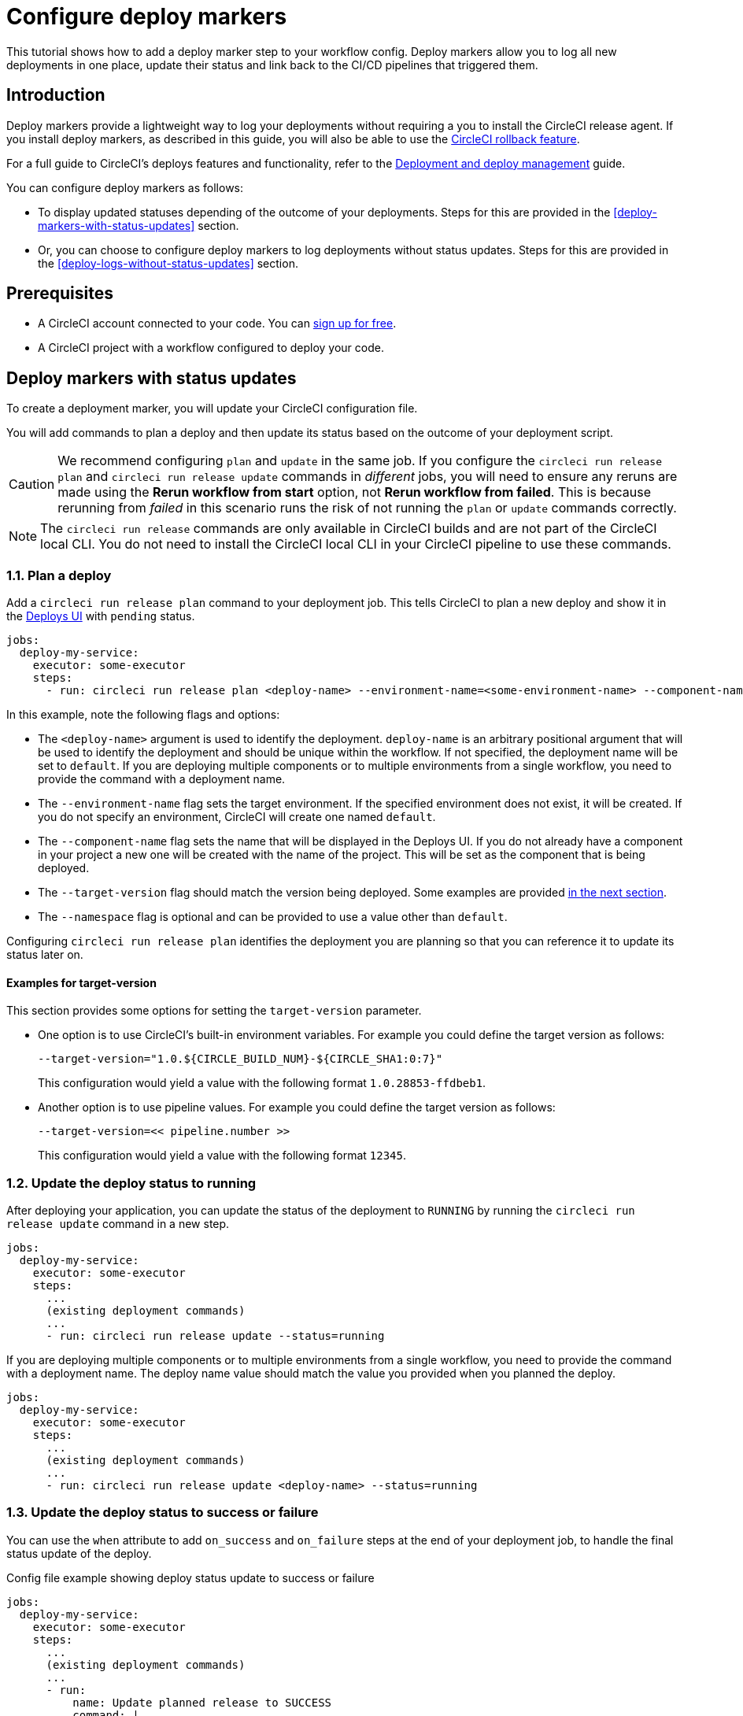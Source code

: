 = Configure deploy markers
:page-platform: Cloud
:page-description: Tutorial outlining how to configure deploy markers in your workflow.
:experimental:

This tutorial shows how to add a deploy marker step to your workflow config. Deploy markers allow you to log all new deployments in one place, update their status and link back to the CI/CD pipelines that triggered them.

== Introduction

Deploy markers provide a lightweight way to log your deployments without requiring a you to install the CircleCI release agent. If you install deploy markers, as described in this guide, you will also be able to use the xref:set-up-rollbacks.adoc[CircleCI rollback feature].

For a full guide to CircleCI's deploys features and functionality, refer to the xref:deployment-overview.adoc[Deployment and deploy management] guide.

You can configure deploy markers as follows:

* To display updated statuses depending of the outcome of your deployments. Steps for this are provided in the <<deploy-markers-with-status-updates>> section.
* Or, you can choose to configure deploy markers to log deployments without status updates. Steps for this are provided in the <<deploy-logs-without-status-updates>> section.

== Prerequisites

* A CircleCI account connected to your code. You can link:https://circleci.com/signup/[sign up for free].
* A CircleCI project with a workflow configured to deploy your code.

== Deploy markers with status updates

To create a deployment marker, you will update your CircleCI configuration file.

You will add commands to plan a deploy and then update its status based on the outcome of your deployment script.

CAUTION: We recommend configuring `plan` and `update` in the same job. If you configure the `circleci run release plan` and `circleci run release update` commands in _different_ jobs, you will need to ensure any reruns are made using the btn:[Rerun workflow from start] option, not btn:[Rerun workflow from failed]. This is because rerunning from _failed_ in this scenario runs the risk of not running the `plan` or `update` commands correctly.

NOTE: The `circleci run release` commands are only available in CircleCI builds and are not part of the CircleCI local CLI. You do not need to install the CircleCI local CLI in your CircleCI pipeline to use these commands.

=== 1.1. Plan a deploy

Add a `circleci run release plan` command to your deployment job. This tells CircleCI to plan a new deploy and show it in the link:https://app.circleci.com/deploys[Deploys UI] with `pending` status.

[,yml]
----
jobs:
  deploy-my-service:
    executor: some-executor
    steps:
      - run: circleci run release plan <deploy-name> --environment-name=<some-environment-name> --component-name=<some-component-name> --target-version=<some-version-name> --namespace=<some-namespace>
----

In this example, note the following flags and options:

* The `<deploy-name>` argument is used to identify the deployment. `deploy-name` is an arbitrary positional argument that will be used to identify the deployment and should be unique within the workflow. If not specified, the deployment name will be set to `default`. If you are deploying multiple components or to multiple environments from a single workflow, you need to provide the command with a deployment name.
* The `--environment-name` flag sets the target environment. If the specified environment does not exist, it will be created. If you do not specify an environment, CircleCI will create one named `default`.
* The `--component-name` flag sets the name that will be displayed in the Deploys UI. If you do not already have a component in your project a new one will be created with the name of the project. This will be set as the component that is being deployed.
* The `--target-version` flag should match the version being deployed. Some examples are provided <<examples-for-target-version,in the next section>>.
* The `--namespace` flag is optional and can be provided to use a value other than `default`.

Configuring `circleci run release plan` identifies the deployment you are planning so that you can reference it to update its status later on.

==== Examples for target-version

This section provides some options for setting the `target-version` parameter.

* One option is to use CircleCI's built-in environment variables. For example you could define the target version as follows:
+
[,yml]
----
--target-version="1.0.${CIRCLE_BUILD_NUM}-${CIRCLE_SHA1:0:7}"
----
+
This configuration would yield a value with the following format `1.0.28853-ffdbeb1`.

* Another option is to use pipeline values. For example you could define the target version as follows:
+
[,yml]
----
--target-version=<< pipeline.number >>
----
+
This configuration would yield a value with the following format `12345`.

=== 1.2. Update the deploy status to running

After deploying your application, you can update the status of the deployment to `RUNNING` by running the `circleci run release update` command in a new step.

[,yml]
----
jobs:
  deploy-my-service:
    executor: some-executor
    steps:
      ...
      (existing deployment commands)
      ...
      - run: circleci run release update --status=running
----

If you are deploying multiple components or to multiple environments from a single workflow, you need to provide the command with a deployment name. The deploy name value should match the value you provided when you planned the deploy.

[,yml]
----
jobs:
  deploy-my-service:
    executor: some-executor
    steps:
      ...
      (existing deployment commands)
      ...
      - run: circleci run release update <deploy-name> --status=running
----

=== 1.3. Update the deploy status to success or failure
You can use the `when` attribute to add `on_success` and `on_failure` steps at the end of your deployment job, to handle the final status update of the deploy.

.Config file example showing deploy status update to success or failure
[,yml]
----
jobs:
  deploy-my-service:
    executor: some-executor
    steps:
      ...
      (existing deployment commands)
      ...
      - run:
          name: Update planned release to SUCCESS
          command: |
            circleci run release update \
              --status=SUCCESS
          when: on_success
      - run:
          name: Update planned release to FAILED
          command: |
            if [ -f failure_reason.env ]; then
              source failure_reason.env
            fi
            circleci run release update \
              --status=FAILED \
              --failure-reason="$FAILURE_REASON"
          when: on_fail
----

In this example, the status of the deploy is updated to `SUCCESS` or `FAILED` depending on the outcome of your job.

The `failure_reason.env` file can be created by a previous step in the job. This can be done, for example, in a step in which we are validating the status of the deployment. One way to do this is as follows:

.Create a file to store the failure reason
[,yml]
----
echo "FAILURE_REASON='Deployment was not found'" > failure_reason.env
----

CAUTION: Trying to update the status of the deploy after updating it to a terminal status such as `SUCCESS`, `FAILED` or `CANCELED` is not supported and will result in an error.

=== 1.4 Update the deploy status to canceled

If you want to update your deployment to `canceled` when the deploy job is canceled, you can do so by adding the following job to your configuration.

.Job configuration for updating the deploy status to canceled
[,yml]
----
jobs:
  deploy:
    ...
    (deploy job steps)
    ...
  cancel-deploy:
    executor: go
    steps:
      - run:
          name: Update planned release to CANCELED
          command: |
            circleci run release update \
              --status=CANCELED
----

Then you can add it to your workflow as shown below.

.Workflow configuration for updating the deploy status to canceled. The cancel-deploy job only runs when the deploy job is canceled
[,yml]
----
workflows:
  deploy-workflow:
    jobs:
      - deploy
      - cancel-deploy:
          requires:
            - deploy:
              - canceled
----

In this example, the `cancel-deploy` job will be run only when the `deploy` job is canceled, thus updating the deployment to the `canceled` status.

=== 1.5. Full config example

For reference, here is a full example of a CircleCI config that makes use of the deployment tracking feature.

[,yml]
----
version: 2.1

jobs:
  deploy:
    executor: go
    steps:
      - checkout
      - run:
          name: Plan deployment
          command: circleci run release plan --target-version=<some-version-name>
      - run:
          name: Perform deployment
          command: <your-deployment-logic>
      - run:
          name: Update planned deployment to running
          command: circleci run release update --status=running
      - run:
          name: Validate deployment
          command: <your-validation-logic>
      - run:
          name: Update planned deployment to SUCCESS
          command: |
            circleci run release update \
              --status=SUCCESS
          when: on_success
      - run:
          name: Update planned deployment to FAILED
          command: |
            if [ -f failure_reason.env ]; then
              source failure_reason.env
            fi
            circleci run release update \
              --status=FAILED \
              --failure-reason="$FAILURE_REASON"
          when: on_fail
  cancel-deploy:
    executor: go
    steps:
      - run:
          name: Update planned release to CANCELED
          command: |
            circleci run release update \
              --status=CANCELED
workflows:
  deploy-workflow:
    jobs:
      - deploy
      - cancel-deploy:
          requires:
            - deploy:
              - canceled
----

== Deploy logs without status updates

Sometimes you might not want your deployment marker to have any specific status, but still want it to be logged in the deploys UI.
In those cases you can use the `release log` command in place of `release plan` as shown in the example below.

[,yml]
----
jobs:
  deploy-my-service:
    executor: some-executor
    steps:
      ...
      (existing deployment commands)
      ...
      - run: circleci run release log --target-version=<some-version-name>
----

This command supports the same optional parameters as the `release plan` command, but does not require a `deploy-name`.
You can see the command with all optional parameters in the following example:

[,yml]
----
jobs:
  deploy-my-service:
    executor: some-executor
    steps:
      ...
      (existing deployment commands)
      ...
      - run: circleci run release log --environment-name=<some-environment-name> --component-name=<some-component-name> --target-version=<some-version-name>
----

** The `--environment-name` flag specifies the target environment. If the environment does not exist, it will be created.
** The `--component-name` flag sets the name that will be displayed in the CircleCI UI.
** The `--target-version` flag should match the name of the version being deployed. Some examples are provided <<examples-for-target-version,above>>.
** (Optional) You can provide the following parameter if required:
*** The `--namespace` flag can be provided to use a value other than `default`.

== Manage environments

In this guide we created an environment integration by supplying a name with the `--environment-name` flag. This was an optional step. If you did not specify an environment CircleCI will have created one for you with the name `default`.

You can also create an environment integration manually in the CircleCI web app.

=== Create an environment integration

. In the link:https://app.circleci.com[CircleCI web app], select your org from the org cards on your user homepage.
. Select **Deploys** in the sidebar.
. Select the **Environments** tab.
. Select btn:[Create Environment Integration].
. Enter a name for your environment, and a description if you would like.
. Use the dropdown menu to choose your environment integration type. Choose the "Custom" option to follow along with this guide,. If you are deploying to your Kubernetes cluster you can or if you want to use the CircleCI release agent, then choose "Kubernetes Cluster" and head over to the xref:set-up-circleci-deploys.adoc[Release agent setup] page.
. Select btn:[Save and Continue].

== Next steps

By following the steps in this guide, you have added a deploy marker to your CircleCI configuration.
You can now track the status of your deployments across your configured environments in the CircleCI deploys UI and in the project home page.
You can now:

* xref:set-up-rollbacks.adoc[Set up rollbacks].
